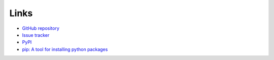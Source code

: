 Links
=====
- `GitHub repository <https://github.com/thombashi/DateTimeRange>`__
- `Issue tracker <https://github.com/thombashi/DateTimeRange/issues>`__
- `PyPI <https://pypi.org/project/DateTimeRange>`__
- `pip: A tool for installing python packages <https://pip.pypa.io/en/stable/>`__
